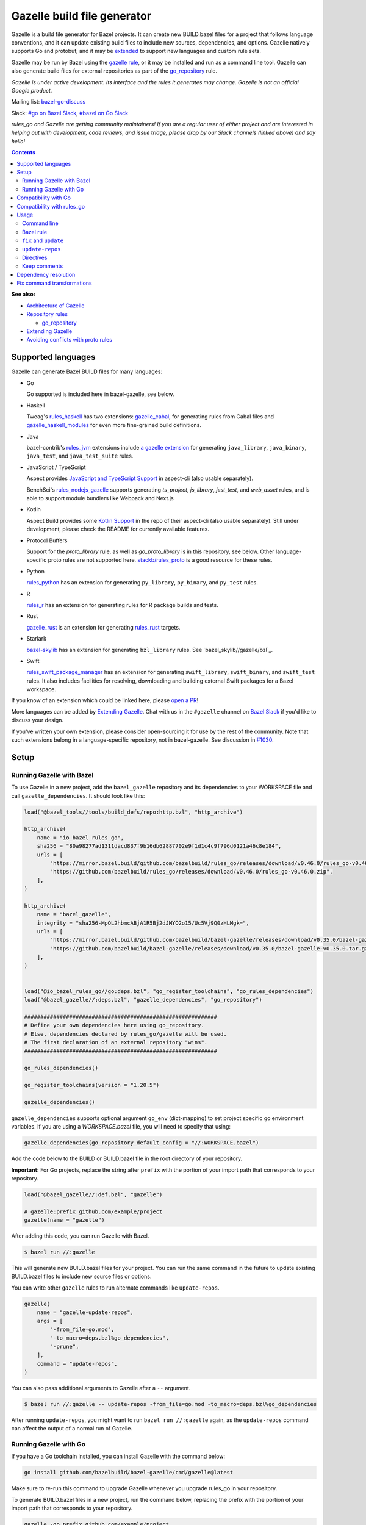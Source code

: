 Gazelle build file generator
============================

.. All external links are here
.. _a gazelle extension: https://github.com/bazel-contrib/rules_jvm/tree/main/java/gazelle
.. _Kotlin Support: https://github.com/aspect-build/aspect-cli/blob/main/gazelle/kotlin/
.. _JavaScript and TypeScript Support: https://github.com/aspect-build/aspect-cli/blob/main/gazelle/js/
.. _Architecture of Gazelle: Design.rst
.. _Repository rules: repository.md
.. _go_repository: repository.md#go_repository
.. _fix: #fix-and-update
.. _update: #fix-and-update
.. _Avoiding conflicts with proto rules: https://github.com/bazelbuild/rules_go/blob/master/proto/core.rst#avoiding-conflicts
.. _gazelle rule: #bazel-rule
.. _doublestar.Match: https://github.com/bmatcuk/doublestar#match
.. _Extending Gazelle: extend.md
.. _extended: `Extending Gazelle`_
.. _gazelle_binary: extend.md#gazelle_binary
.. _import_prefix: https://docs.bazel.build/versions/master/be/protocol-buffer.html#proto_library.import_prefix
.. _strip_import_prefix: https://docs.bazel.build/versions/master/be/protocol-buffer.html#proto_library.strip_import_prefix
.. _buildozer: https://github.com/bazelbuild/buildtools/tree/master/buildozer
.. _Go Release Policy: https://golang.org/doc/devel/release.html#policy
.. _bazel-go-discuss: https://groups.google.com/forum/#!forum/bazel-go-discuss
.. _#bazel on Go Slack: https://gophers.slack.com/archives/C1SCQE54N
.. _#go on Bazel Slack: https://bazelbuild.slack.com/archives/CDBP88Z0D
.. _#514: https://github.com/bazelbuild/rules_python/pull/514
.. _#1030: https://github.com/bazelbuild/bazel-gazelle/issues/1030
.. _rules_jvm: https://github.com/bazel-contrib/rules_jvm
.. _rules_python: https://github.com/bazelbuild/rules_python
.. _rules_r: https://github.com/grailbio/rules_r
.. _rules_haskell: https://github.com/tweag/rules_haskell
.. _rules_nodejs_gazelle: https://github.com/benchsci/rules_nodejs_gazelle
.. _bazel-skylib: https://github.com/bazelbuild/bazel-skylib
.. _bazel_skylib/gazelle/bzl: https://github.com/bazelbuild/bazel-skylib/tree/master/gazelle/bzl
.. _gazelle_cabal: https://github.com/tweag/gazelle_cabal
.. _gazelle_haskell_modules: https://github.com/tweag/gazelle_haskell_modules
.. _stackb/rules_proto: https://github.com/stackb/rules_proto
.. _Open a PR: https://github.com/bazelbuild/bazel-gazelle/edit/master/README.rst
.. _Bazel Slack: https://slack.bazel.build
.. _rules_swift_package_manager: https://github.com/cgrindel/rules_swift_package_manager
.. _gazelle_rust: https://github.com/Calsign/gazelle_rust
.. _rules_rust: https://github.com/bazelbuild/rules_rust

.. role:: cmd(code)
.. role:: flag(code)
.. role:: direc(code)
.. role:: param(kbd)
.. role:: type(emphasis)
.. role:: value(code)
.. |mandatory| replace:: **mandatory value**
.. End of directives

Gazelle is a build file generator for Bazel projects. It can create new
BUILD.bazel files for a project that follows language conventions, and it can
update existing build files to include new sources, dependencies, and
options. Gazelle natively supports Go and protobuf, and it may be extended_
to support new languages and custom rule sets.

Gazelle may be run by Bazel using the `gazelle rule`_, or it may be installed
and run as a command line tool. Gazelle can also generate build files for
external repositories as part of the `go_repository`_ rule.

*Gazelle is under active development. Its interface and the rules it generates
may change. Gazelle is not an official Google product.*

Mailing list: `bazel-go-discuss`_

Slack: `#go on Bazel Slack`_, `#bazel on Go Slack`_

*rules_go and Gazelle are getting community maintainers! If you are a regular
user of either project and are interested in helping out with development,
code reviews, and issue triage, please drop by our Slack channels (linked above)
and say hello!*

.. contents:: **Contents**
  :depth: 2

**See also:**

* `Architecture of Gazelle`_
* `Repository rules`_

  * `go_repository`_

* `Extending Gazelle`_
* `Avoiding conflicts with proto rules`_

Supported languages
-------------------

Gazelle can generate Bazel BUILD files for many languages:

* Go

  Go supported is included here in bazel-gazelle, see below.

* Haskell

  Tweag's `rules_haskell`_ has two extensions: `gazelle_cabal`_, for generating rules from Cabal files
  and `gazelle_haskell_modules`_ for even more fine-grained build definitions.

* Java

  bazel-contrib's `rules_jvm`_ extensions include `a gazelle extension`_ for
  generating ``java_library``, ``java_binary``, ``java_test``, and ``java_test_suite`` rules.

* JavaScript / TypeScript
  
  Aspect provides `JavaScript and TypeScript Support`_ in aspect-cli (also usable separately).

  BenchSci's `rules_nodejs_gazelle`_ supports generating `ts_project`, `js_library`, `jest_test`,
  and `web_asset` rules, and is able to support module bundlers like Webpack and Next.js


* Kotlin

  Aspect Build provides some `Kotlin Support`_ in the repo of their aspect-cli (also usable separately).
  Still under development, please check the README for currently available features.

* Protocol Buffers

  Support for the `proto_library` rule, as well as `go_proto_library` is in this repository, see below.
  Other language-specific proto rules are not supported here.
  `stackb/rules_proto`_ is a good resource for these rules.

* Python

  `rules_python`_ has an extension for generating ``py_library``, ``py_binary``, and ``py_test`` rules.

* R

  `rules_r`_ has an extension for generating rules for R package builds and tests.

* Rust

  `gazelle_rust`_ is an extension for generating `rules_rust`_ targets.

* Starlark

  `bazel-skylib`_ has an extension for generating ``bzl_library`` rules. See `bazel_skylib//gazelle/bzl`_.

* Swift

  `rules_swift_package_manager`_ has an extension for generating ``swift_library``, ``swift_binary``, and
  ``swift_test`` rules. It also includes facilities for resolving, downloading and building external Swift
  packages for a Bazel workspace.

If you know of an extension which could be linked here, please `open a PR`_!

More languages can be added by `Extending Gazelle`_.
Chat with us in the ``#gazelle`` channel on `Bazel Slack`_ if you'd like to discuss your design.

If you've written your own extension, please consider open-sourcing it for
use by the rest of the community.
Note that such extensions belong in a language-specific repository, not in bazel-gazelle.
See discussion in `#1030`_.

Setup
-----

Running Gazelle with Bazel
~~~~~~~~~~~~~~~~~~~~~~~~~~

To use Gazelle in a new project, add the ``bazel_gazelle`` repository and its
dependencies to your WORKSPACE file and call ``gazelle_dependencies``. It
should look like this:

.. code:: bzl

    load("@bazel_tools//tools/build_defs/repo:http.bzl", "http_archive")

    http_archive(
        name = "io_bazel_rules_go",
        sha256 = "80a98277ad1311dacd837f9b16db62887702e9f1d1c4c9f796d0121a46c8e184",
        urls = [
            "https://mirror.bazel.build/github.com/bazelbuild/rules_go/releases/download/v0.46.0/rules_go-v0.46.0.zip",
            "https://github.com/bazelbuild/rules_go/releases/download/v0.46.0/rules_go-v0.46.0.zip",
        ],
    )

    http_archive(
        name = "bazel_gazelle",
        integrity = "sha256-MpOL2hbmcABjA1R5Bj2dJMYO2o15/Uc5Vj9Q0zHLMgk=",
        urls = [
            "https://mirror.bazel.build/github.com/bazelbuild/bazel-gazelle/releases/download/v0.35.0/bazel-gazelle-v0.35.0.tar.gz",
            "https://github.com/bazelbuild/bazel-gazelle/releases/download/v0.35.0/bazel-gazelle-v0.35.0.tar.gz",
        ],
    )


    load("@io_bazel_rules_go//go:deps.bzl", "go_register_toolchains", "go_rules_dependencies")
    load("@bazel_gazelle//:deps.bzl", "gazelle_dependencies", "go_repository")

    ############################################################
    # Define your own dependencies here using go_repository.
    # Else, dependencies declared by rules_go/gazelle will be used.
    # The first declaration of an external repository "wins".
    ############################################################

    go_rules_dependencies()

    go_register_toolchains(version = "1.20.5")

    gazelle_dependencies()

``gazelle_dependencies`` supports optional argument ``go_env`` (dict-mapping)
to set project specific go environment variables. If you are using a
`WORKSPACE.bazel` file, you will need to specify that using:

.. code:: bzl

    gazelle_dependencies(go_repository_default_config = "//:WORKSPACE.bazel")

Add the code below to the BUILD or BUILD.bazel file in the root directory
of your repository.

**Important:** For Go projects, replace the string after ``prefix`` with
the portion of your import path that corresponds to your repository.

.. code:: bzl

  load("@bazel_gazelle//:def.bzl", "gazelle")

  # gazelle:prefix github.com/example/project
  gazelle(name = "gazelle")

After adding this code, you can run Gazelle with Bazel.

.. code::

  $ bazel run //:gazelle

This will generate new BUILD.bazel files for your project. You can run the same
command in the future to update existing BUILD.bazel files to include new source
files or options.

You can write other ``gazelle`` rules to run alternate commands like ``update-repos``.

.. code:: bzl

  gazelle(
      name = "gazelle-update-repos",
      args = [
          "-from_file=go.mod",
          "-to_macro=deps.bzl%go_dependencies",
          "-prune",
      ],
      command = "update-repos",
  )

You can also pass additional arguments to Gazelle after a ``--`` argument.

.. code::

  $ bazel run //:gazelle -- update-repos -from_file=go.mod -to_macro=deps.bzl%go_dependencies

After running ``update-repos``, you might want to run ``bazel run //:gazelle`` again, as the
``update-repos`` command can affect the output of a normal run of Gazelle.

Running Gazelle with Go
~~~~~~~~~~~~~~~~~~~~~~~

If you have a Go toolchain installed, you can install Gazelle with the
command below:

.. code::

  go install github.com/bazelbuild/bazel-gazelle/cmd/gazelle@latest

Make sure to re-run this command to upgrade Gazelle whenever you upgrade
rules_go in your repository.

To generate BUILD.bazel files in a new project, run the command below, replacing
the prefix with the portion of your import path that corresponds to your
repository.

.. code::

  gazelle -go_prefix github.com/example/project

Most of Gazelle's command-line arguments can be expressed as special comments
in build files. See Directives_ below. You may want to copy this line into
your root build files to avoid having to type ``-go_prefix`` every time.

.. code:: bzl

  # gazelle:prefix github.com/example/project

Compatibility with Go
---------------------

Gazelle is compatible with supported releases of Go, per the
`Go Release Policy`_. The Go Team officially supports the current and previous
minor releases. Older releases are not supported and don't receive bug fixes
or security updates.

Gazelle may use language and library features from the oldest supported release.

Compatibility with rules_go
---------------------------

Gazelle generates build files that use features in newer versions of
``rules_go``. Newer versions of Gazelle *may* generate build files that work
with older versions of ``rules_go``, but check the table below to ensure
you're using a compatible version.

+---------------------+------------------------------+------------------------------+
| **Gazelle version** | **Minimum rules_go version** | **Maximum rules_go version** |
+=====================+==============================+==============================+
| 0.8                 | 0.8                          | n/a                          |
+---------------------+------------------------------+------------------------------+
| 0.9                 | 0.9                          | n/a                          |
+---------------------+------------------------------+------------------------------+
| 0.10                | 0.9                          | 0.11                         |
+---------------------+------------------------------+------------------------------+
| 0.11                | 0.11                         | 0.24                         |
+---------------------+------------------------------+------------------------------+
| 0.12                | 0.11                         | 0.24                         |
+---------------------+------------------------------+------------------------------+
| 0.13                | 0.13                         | 0.24                         |
+---------------------+------------------------------+------------------------------+
| 0.14                | 0.13                         | 0.24                         |
+---------------------+------------------------------+------------------------------+
| 0.15                | 0.13                         | 0.24                         |
+---------------------+------------------------------+------------------------------+
| 0.16                | 0.13                         | 0.24                         |
+---------------------+------------------------------+------------------------------+
| 0.17                | 0.13                         | 0.24                         |
+---------------------+------------------------------+------------------------------+
| 0.18                | 0.19                         | 0.24                         |
+---------------------+------------------------------+------------------------------+
| 0.19                | 0.19                         | 0.24                         |
+---------------------+------------------------------+------------------------------+
| 0.20                | 0.20                         | 0.24                         |
+---------------------+------------------------------+------------------------------+
| 0.21                | 0.20                         | 0.24                         |
+---------------------+------------------------------+------------------------------+
| 0.22                | 0.20                         | 0.24                         |
+---------------------+------------------------------+------------------------------+
| 0.23                | 0.26                         | 0.28                         |
+---------------------+------------------------------+------------------------------+
| 0.24                | 0.29                         | 0.40                         |
+---------------------+------------------------------+------------------------------+
| 0.25                | 0.29                         | 0.40                         |
+---------------------+------------------------------+------------------------------+
| 0.26                | 0.29                         | 0.40                         |
+---------------------+------------------------------+------------------------------+
| 0.27                | 0.29                         | 0.40                         |
+---------------------+------------------------------+------------------------------+
| 0.28                | 0.35                         | 0.40                         |
+---------------------+------------------------------+------------------------------+
| 0.29                | 0.35                         | 0.40                         |
+---------------------+------------------------------+------------------------------+
| 0.30                | 0.35                         | 0.40                         |
+---------------------+------------------------------+------------------------------+
| 0.31                | 0.35                         | 0.40                         |
+---------------------+------------------------------+------------------------------+
| 0.32                | **0.41**                     | n/a                          |
+---------------------+------------------------------+------------------------------+
| 0.33                | 0.41                         | n/a                          |
+---------------------+------------------------------+------------------------------+
| 0.34                | 0.41                         | n/a                          |
+---------------------+------------------------------+------------------------------+
| 0.35                | 0.41                         | n/a                          |
+---------------------+------------------------------+------------------------------+

Usage
-----

Command line
~~~~~~~~~~~~

.. code::

  gazelle <command> [flags...] [package-dirs...]

The first argument to Gazelle may be one of the commands below. If no command
is specified, ``update`` is assumed. The remaining arguments are specific
to each command and are documented below.

update_
  Scans sources files, then generates and updates build files.

fix_
  Same as the ``update`` command, but it also fixes deprecated usage of rules.

update-repos_
  Adds and updates repository rules in the WORKSPACE file.

Bazel rule
~~~~~~~~~~

Gazelle may be run via a rule. See `Running Gazelle with Bazel`_ for setup
instructions. This rule builds Gazelle and generates a wrapper script that
executes Gazelle with baked-in set of arguments. You can run this script
with ``bazel run``, or you can copy it into your workspace and run it directly.

The following attributes are available on the ``gazelle`` rule.

+----------------------+---------------------+--------------------------------------+
| **Name**             | **Type**            | **Default value**                    |
+======================+=====================+======================================+
| :param:`gazelle`     | :type:`label`       | :value:`@bazel_gazelle//cmd/gazelle` |
+----------------------+---------------------+--------------------------------------+
| The `gazelle_binary`_ rule that builds Gazelle. You can substitute a modified     |
| version of Gazelle with this. See `Extending Gazelle`_.                           |
+----------------------+---------------------+--------------------------------------+
| :param:`external`    | :type:`string`      | :value:`external`                    |
+----------------------+---------------------+--------------------------------------+
| The method for resolving unknown imports to Bazel dependencies. May be            |
| :value:`external`, :value:`static` or :value:`vendored`.                          |
| See `Dependency resolution`_.                                                     |
+----------------------+---------------------+--------------------------------------+
| :param:`build_tags`  | :type:`string_list` | :value:`[]`                          |
+----------------------+---------------------+--------------------------------------+
| The list of Go build tags that Gazelle should consider to always be true.         |
+----------------------+---------------------+--------------------------------------+
| :param:`prefix`      | :type:`string`      | :value:`""`                          |
+----------------------+---------------------+--------------------------------------+
| The import path that corresponds to the repository root directory.                |
|                                                                                   |
| Note: It's usually better to write a directive like                               |
| ``# gazelle:prefix example.com/repo`` in your build file instead of setting       |
| this attribute.                                                                   |
+----------------------+---------------------+--------------------------------------+
| :param:`extra_args`  | :type:`string_list` | :value:`[]`                          |
+----------------------+---------------------+--------------------------------------+
| A list of extra command line arguments passed to Gazelle.  Note that              |
| ``extra_args`` are suppressed by extra command line args (e.g.                    |
| ``bazel run //:gazelle -- subdir``).                                              |
| See https://github.com/bazelbuild/bazel-gazelle/issues/536 for explanation.       |
+----------------------+---------------------+--------------------------------------+
| :param:`command`     | :type:`string`      | :value:`update`                      |
+----------------------+---------------------+--------------------------------------+
| The Gazelle command to use. May be :value:`fix`, :value:`update` or               |
| :value:`update-repos`.                                                            |
+----------------------+---------------------+--------------------------------------+

``fix`` and ``update``
~~~~~~~~~~~~~~~~~~~~~~

The ``update`` command is the most common way of running Gazelle. Gazelle
scans sources in directories throughout the repository, then creates and updates
build files.

The ``fix`` command does everything ``update`` does, but it also fixes
deprecated usage of rules, analogous to ``go fix``. For example, ``cgo_library``
will be consolidated with ``go_library``. This command may delete or rename
rules, so it's not on by default. See `Fix command transformations`_
for details.

Both commands accept a list of directories to process as positional arguments.
If no directories are specified, Gazelle will process the current directory.
Subdirectories will be processed recursively.

The following flags are accepted:

+-------------------------------------------------------------------+----------------------------------------+
| **Name**                                                          | **Default value**                      |
+===================================================================+========================================+
| :flag:`-build_file_name file1,file2,...`                          | :value:`BUILD.bazel,BUILD`             |
+-------------------------------------------------------------------+----------------------------------------+
| Comma-separated list of file names. Gazelle recognizes these files as Bazel                                |
| build files. New files will use the first name in this list. Use this if                                   |
| your project contains non-Bazel files named ``BUILD`` (or ``build`` on                                     |
| case-insensitive file systems).                                                                            |
+-------------------------------------------------------------------+----------------------------------------+
| :flag:`-build_tags tag1,tag2`                                     |                                        |
+-------------------------------------------------------------------+----------------------------------------+
| List of Go build tags Gazelle will consider to be true. Gazelle applies                                    |
| constraints when generating Go rules. It assumes certain tags are true on                                  |
| certain platforms (for example, ``amd64,linux``). It assumes all Go release                                |
| tags are true (for example, ``go1.8``). It considers other tags to be false                                |
| (for example, ``ignore``). This flag overrides that behavior.                                              |
|                                                                                                            |
| Bazel may still filter sources with these tags. Use                                                        |
| ``bazel build --define gotags=foo,bar`` to set tags at build time.                                         |
+-------------------------------------------------------------------+----------------------------------------+
| :flag:`-exclude pattern`                                          |                                        |
+-------------------------------------------------------------------+----------------------------------------+
| Prevents Gazelle from processing a file or directory if the given                                          |
| `doublestar.Match`_ pattern matches. If the pattern refers to a source file,                               |
| Gazelle won't include it in any rules. If the pattern refers to a directory,                               |
| Gazelle won't recurse into it.                                                                             |
|                                                                                                            |
| This option may be repeated. Patterns must be slash-separated, relative to the                             |
| repository root. This is equivalent to the ``# gazelle:exclude pattern``                                   |
| directive.                                                                                                 |
+-------------------------------------------------------------------+----------------------------------------+
| :flag:`-external external|static|vendored`                        | :value:`external`                      |
+-------------------------------------------------------------------+----------------------------------------+
| Determines how Gazelle resolves import paths that cannot be resolve in the                                 |
| current repository. May be :value:`external`, :value:`static` or :value:`vendored`. See                    |
| `Dependency resolution`_.                                                                                  |
+-------------------------------------------------------------------+----------------------------------------+
| :flag:`-index true|false`                                         | :value:`true`                          |
+-------------------------------------------------------------------+----------------------------------------+
| Determines whether Gazelle should index the libraries in the current repository and whether it             |
| should use the index to resolve dependencies. If this is switched off, Gazelle would rely on               |
| ``# gazelle:prefix`` directive or ``-go_prefix`` flag to resolve dependencies.                             |
+-------------------------------------------------------------------+----------------------------------------+
| :flag:`-go_grpc_compiler`                                         | ``@io_bazel_rules_go//proto:go_grpc``  |
+-------------------------------------------------------------------+----------------------------------------+
| The protocol buffers compiler to use for building go bindings for gRPC. May be repeated.                   |
|                                                                                                            |
| See `Predefined plugins`_ for available options; commonly used options include                             |
| ``@io_bazel_rules_go//proto:gofast_grpc`` and ``@io_bazel_rules_go//proto:gogofaster_grpc``.               |
+-------------------------------------------------------------------+----------------------------------------+
| :flag:`-go_naming_convention`                                     |                                        |
+-------------------------------------------------------------------+----------------------------------------+
| Controls the names of generated Go targets. Equivalent to the                                              |
| ``# gazelle:go_naming_convention`` directive. See details in                                               |
| `Directives`_ below.                                                                                       |
+-------------------------------------------------------------------+----------------------------------------+
| :flag:`-go_naming_convention_external`                            |                                        |
+-------------------------------------------------------------------+----------------------------------------+
| Controls the default naming convention used when resolving libraries in                                    |
| external repositories with unknown naming conventions. Equivalent to the                                   |
| ``# gazelle:go_naming_convention_external`` directive.                                                     |
+-------------------------------------------------------------------+----------------------------------------+
| :flag:`-go_prefix example.com/repo`                               |                                        |
+-------------------------------------------------------------------+----------------------------------------+
| A prefix of import paths for libraries in the repository that corresponds to                               |
| the repository root. Equivalent to setting the ``# gazelle:prefix`` directive                              |
| in the root BUILD.bazel file or the ``prefix`` attribute of the ``gazelle`` rule. If                       |
| neither of those are set, this option is mandatory.                                                        |
|                                                                                                            |
| This prefix is used to determine whether an import path refers to a library                                |
| in the current repository or an external dependency.                                                       |
+-------------------------------------------------------------------+----------------------------------------+
| :flag:`-go_proto_compiler`                                        | ``@io_bazel_rules_go//proto:go_proto`` |
+-------------------------------------------------------------------+----------------------------------------+
| The protocol buffers compiler to use for building go bindings. May be repeated.                            |
|                                                                                                            |
| See `Predefined plugins`_ for available options; commonly used options include                             |
| ``@io_bazel_rules_go//proto:gofast_proto`` and ``@io_bazel_rules_go//proto:gogofaster_proto``.             |
+-------------------------------------------------------------------+----------------------------------------+
| :flag:`-known_import example.com`                                 |                                        |
+-------------------------------------------------------------------+----------------------------------------+
| Skips import path resolution for a known domain. May be repeated.                                          |
|                                                                                                            |
| When Gazelle resolves an import path to an external dependency, it attempts                                |
| to discover the remote repository root over HTTP. Gazelle skips this                                       |
| discovery step for a few well-known domains with predictable structure, like                               |
| golang.org and github.com. This flag specifies additional domains to skip,                                 |
| which is useful in situations where the lookup would fail for some reason.                                 |
+-------------------------------------------------------------------+----------------------------------------+
| :flag:`-mode fix|print|diff`                                      | :value:`fix`                           |
+-------------------------------------------------------------------+----------------------------------------+
| Method for emitting merged build files.                                                                    |
|                                                                                                            |
| In ``fix`` mode, Gazelle writes generated and merged files to disk. In                                     |
| ``print`` mode, it prints them to stdout. In ``diff`` mode, it prints a                                    |
| unified diff.                                                                                              |
+-------------------------------------------------------------------+----------------------------------------+
| :flag:`-proto default|file|package|legacy|disable|disable_global` | :value:`default`                       |
+-------------------------------------------------------------------+----------------------------------------+
| Determines how Gazelle should generate rules for .proto files. See details                                 |
| in `Directives`_ below.                                                                                    |
+-------------------------------------------------------------------+----------------------------------------+
| :flag:`-proto_group group`                                        | :value:`""`                            |
+-------------------------------------------------------------------+----------------------------------------+
| Determines the proto option Gazelle uses to group .proto files into rules                                  |
| when in ``package`` mode. See details in `Directives`_ below.                                              |
+-------------------------------------------------------------------+----------------------------------------+
| :flag:`-proto_import_prefix path`                                 |                                        |
+-------------------------------------------------------------------+----------------------------------------+
| Sets the `import_prefix`_ attribute of generated ``proto_library`` rules.                                  |
| This adds a prefix to the string used to import ``.proto`` files listed in                                 |
| the ``srcs`` attribute of generated rules. Equivalent to the                                               |
| ``# gazelle:proto_import_prefix`` directive. See details in `Directives`_ below.                           |
+-------------------------------------------------------------------+----------------------------------------+
| :flag:`-repo_root dir`                                            |                                        |
+-------------------------------------------------------------------+----------------------------------------+
| The root directory of the repository. Gazelle normally infers this to be the                               |
| directory containing the WORKSPACE file.                                                                   |
|                                                                                                            |
| Gazelle will not process packages outside this directory.                                                  |
+-------------------------------------------------------------------+----------------------------------------+
| :flag:`-lang lang1,lang2,...`                                     | :value:`""`                            |
+-------------------------------------------------------------------+----------------------------------------+
| Selects languages for which to compose and index rules.                                                    |
|                                                                                                            |
| By default, all languages that this Gazelle was built with are processed.                                  |
+-------------------------------------------------------------------+----------------------------------------+
| :flag:`-cpuprofile filename`                                      | :value:`""`                            |
+-------------------------------------------------------------------+----------------------------------------+
| If specified, gazelle uses [runtime/pprof](https://pkg.go.dev/runtime/pprof#StartCPUProfile) to collect    |
| CPU profiling information from the command and save it to the given file.                                  |
|                                                                                                            |
| By default, this is disabled                                                                               |
+-------------------------------------------------------------------+----------------------------------------+
| :flag:`-memprofile filename`                                      | :value:`""`                            |
+-------------------------------------------------------------------+----------------------------------------+
| If specified, gazelle uses [runtime/pprof](https://pkg.go.dev/runtime/pprof#WriteHeapProfile) to collect   |
| memory a profile information from the command and save it to a file.                                       |
|                                                                                                            |
| By default, this is disabled                                                                               |
+-------------------------------------------------------------------+----------------------------------------+

.. _Predefined plugins: https://github.com/bazelbuild/rules_go/blob/master/proto/core.rst#predefined-plugins

``update-repos``
~~~~~~~~~~~~~~~~

The ``update-repos`` command updates repository rules.  It can write the rules
to either the WORKSPACE (by default) or a .bzl file macro function.  It can be
used to add new repository rules or update existing rules to the specified
version. It can also import repository rules from a ``go.mod`` or a ``go.work``
file.

WARNING: This command is mainly used for managing external Go dependencies in Bazel's WORKSPACE mode.
For managing external Go dependencies in Bazel's BzlMod mode, please check: https://github.com/bazelbuild/rules_go/blob/master/docs/go/core/bzlmod.md#external-dependencies

.. code:: bash

  # Add or update a repository to latest version by import path
  $ gazelle update-repos example.com/new/repo

  # Add or update a repository to specified version/commit by import path
  $ gazelle update-repos example.com/new/repo@v1.3.1

  # Import repositories from go.mod
  $ gazelle update-repos -from_file=go.mod

  # Import repositories from go.work
  $ gazelle update-repos -from_file=go.work

  # Import repositories from go.mod and update macro
  $ gazelle update-repos -from_file=go.mod -to_macro=repositories.bzl%go_repositories

  # Import repositories from go.work and update macro
  $ gazelle update-repos -from_file=go.work -to_macro=repositories.bzl%go_repositories

The following flags are accepted:

+----------------------------------------------------------------------------------------------------------+----------------------------------------------+
| **Name**                                                                                                 | **Default value**                            |
+==========================================================================================================+==============================================+
| :flag:`-from_file lock-file`                                                                             |                                              |
+----------------------------------------------------------------------------------------------------------+----------------------------------------------+
| Import repositories from a file as `go_repository`_ rules. These rules will be added to the bottom of the WORKSPACE file or merged with existing rules. |
|                                                                                                                                                         |
| The lock file format is inferred from the file name. ``go.mod`` and ``go.work` are all supported.                                                       |
+----------------------------------------------------------------------------------------------------------+----------------------------------------------+
| :flag:`-repo_root dir`                                                                                   |                                              |
+----------------------------------------------------------------------------------------------------------+----------------------------------------------+
| The root directory of the repository. Gazelle normally infers this to be the directory containing the WORKSPACE file.                                   |
|                                                                                                                                                         |
| Gazelle will not process packages outside this directory.                                                                                               |
+----------------------------------------------------------------------------------------------------------+----------------------------------------------+
| :flag:`-to_macro macroFile%defName`                                                                      |                                              |
+----------------------------------------------------------------------------------------------------------+----------------------------------------------+
| Tells Gazelle to write new repository rules into a .bzl macro function rather than the WORKSPACE file.                                                  |
|                                                                                                                                                         |
| The ``repository_macro`` directive should be added to the WORKSPACE in order for future Gazelle calls to recognize the repos defined in the macro file. |
+----------------------------------------------------------------------------------------------------------+----------------------------------------------+
| :flag:`-prune true|false`                                                                                | :value:`false`                               |
+----------------------------------------------------------------------------------------------------------+----------------------------------------------+
| When true, Gazelle will remove `go_repository`_ rules that no longer have equivalent repos in the ``go.mod`` file.                                      |
|                                                                                                                                                         |
| This flag can only be used with ``-from_file``.                                                                                                         |
+----------------------------------------------------------------------------------------------------------+----------------------------------------------+
| :flag:`-build_directives arg1,arg2,...`                                                                  |                                              |
+----------------------------------------------------------------------------------------------------------+----------------------------------------------+
| Sets the ``build_directives attribute`` for the generated `go_repository`_ rule(s).                                                                     |
+----------------------------------------------------------------------------------------------------------+----------------------------------------------+
| :flag:`-build_external external|vendored`                                                                |                                              |
+----------------------------------------------------------------------------------------------------------+----------------------------------------------+
| Sets the ``build_external`` attribute for the generated `go_repository`_ rule(s).                                                                       |
+----------------------------------------------------------------------------------------------------------+----------------------------------------------+
| :flag:`-build_extra_args arg1,arg2,...`                                                                  |                                              |
+----------------------------------------------------------------------------------------------------------+----------------------------------------------+
| Sets the ``build_extra_args attribute`` for the generated `go_repository`_ rule(s).                                                                     |
+----------------------------------------------------------------------------------------------------------+----------------------------------------------+
| :flag:`-build_file_generation auto|on|off`                                                               |                                              |
+----------------------------------------------------------------------------------------------------------+----------------------------------------------+
| Sets the ``build_file_generation`` attribute for the generated `go_repository`_ rule(s).                                                                |
+----------------------------------------------------------------------------------------------------------+----------------------------------------------+
| :flag:`-build_file_names file1,file2,...`                                                                |                                              |
+----------------------------------------------------------------------------------------------------------+----------------------------------------------+
| Sets the ``build_file_name`` attribute for the generated `go_repository`_ rule(s).                                                                      |
+----------------------------------------------------------------------------------------------------------+----------------------------------------------+
| :flag:`-build_file_proto_mode default|package|legacy|disable|disable_global`                             |                                              |
+----------------------------------------------------------------------------------------------------------+----------------------------------------------+
| Sets the ``build_file_proto_mode`` attribute for the generated `go_repository`_ rule(s).                                                                |
+----------------------------------------------------------------------------------------------------------+----------------------------------------------+
| :flag:`-build_tags tag1,tag2,...`                                                                        |                                              |
+----------------------------------------------------------------------------------------------------------+----------------------------------------------+
| Sets the ``build_tags`` attribute for the generated `go_repository`_ rule(s).                                                                           |
+----------------------------------------------------------------------------------------------------------+----------------------------------------------+

Directives
~~~~~~~~~~

Gazelle can be configured with *directives*, which are written as top-level
comments in build files. Most options that can be set on the command line
can also be set using directives. Some options can only be set with
directives.

Directive comments have the form ``# gazelle:key value``. For example:

.. code:: bzl

  load("@io_bazel_rules_go//go:def.bzl", "go_library")

  # gazelle:prefix github.com/example/project
  # gazelle:build_file_name BUILD,BUILD.bazel

  go_library(
      name = "go_default_library",
      srcs = ["example.go"],
      importpath = "github.com/example/project",
      visibility = ["//visibility:public"],
  )

Directives apply in the directory where they are set *and* in subdirectories.
This means, for example, if you set ``# gazelle:prefix`` in the build file
in your project's root directory, it affects your whole project. If you
set it in a subdirectory, it only affects rules in that subtree.

The following directives are recognized:

+---------------------------------------------------+----------------------------------------+
| **Directive**                                     | **Default value**                      |
+===================================================+========================================+
| :direc:`# gazelle:build_file_name names`          | :value:`BUILD.bazel,BUILD`             |
+---------------------------------------------------+----------------------------------------+
| Comma-separated list of file names. Gazelle recognizes these files as Bazel                |
| build files. New files will use the first name in this list. Use this if                   |
| your project contains non-Bazel files named ``BUILD`` (or ``build`` on                     |
| case-insensitive file systems).                                                            |
+---------------------------------------------------+----------------------------------------+
| :direc:`# gazelle:build_tags foo,bar`             | none                                   |
+---------------------------------------------------+----------------------------------------+
| List of Go build tags Gazelle will consider to be true. Gazelle applies                    |
| constraints when generating Go rules. It assumes certain tags are true on                  |
| certain platforms (for example, ``amd64,linux``). It assumes all Go release                |
| tags are true (for example, ``go1.8``). It considers other tags to be false                |
| (for example, ``ignore``). This flag overrides that behavior.                              |
|                                                                                            |
| Bazel may still filter sources with these tags. Use                                        |
| ``bazel build --define gotags=foo,bar`` to set tags at build time.                         |
+---------------------------------------------------+----------------------------------------+
| :direc:`# gazelle:exclude pattern`                | n/a                                    |
+---------------------------------------------------+----------------------------------------+
| Prevents Gazelle from processing a file or directory if the given                          |
| `doublestar.Match`_ pattern matches. If the pattern refers to a source file,               |
| Gazelle won't include it in any rules. If the pattern refers to a directory,               |
| Gazelle won't recurse into it. This directive may be repeated to exclude                   |
| multiple patterns, one per line.                                                           |
+---------------------------------------------------+----------------------------------------+
| :direc:`# gazelle:follow pattern`                 | n/a                                    |
+---------------------------------------------------+----------------------------------------+
| Instructs Gazelle to follow a symbolic link to a directory within the repository if the    |
| given `doublestar.Match`_ pattern matches. Normally, Gazelle does not follow symbolic      |
| links unless they point outside of the repository root.                                    |
|                                                                                            |
| Care must be taken to avoid visiting a directory more than once.                           |
| The ``# gazelle:exclude`` directive may be used to prevent Gazelle from                    |
| recursing into a directory.                                                                |
+---------------------------------------------------+----------------------------------------+
| :direc:`# gazelle:go_generate_proto`              | ``true``                               |
+---------------------------------------------------+----------------------------------------+
| Instructs Gazelle's Go extension whether to generate ``go_proto_library`` rules for        |
| ``proto_library`` rules generated by the Proto extension. When this directive is ``true``  |
| Gazelle will generate ``go_proto_library`` and ``go_library`` according to                 |
| ``# gazelle:proto``. When this directive is ``false``, the Go extension will ignore any    |
| ``proto_library`` rules. If there are any pre-generated Go files, they will be treated as  |
| regular Go files.                                                                          |
+---------------------------------------------------+----------------------------------------+
| :direc:`# gazelle:go_test mode`                   | ``default``                            |
+---------------------------------------------------+----------------------------------------+
| Tells Gazelle how to generate rules for _test.go files. Valid values are:                  |
|                                                                                            |
| * ``default``: One ``go_test`` rule will be generated whose ``srcs`` includes              |
|   all ``_test.go`` files in the directory.                                                 |
| * ``file``: A distinct ``go_test`` rule will be generated for each ``_test.go`` file in the|
|   package directory.                                                                       |
+---------------------------------------------------+----------------------------------------+
| :direc:`# gazelle:go_grpc_compilers`              | ``@io_bazel_rules_go//proto:go_grpc``  |
+---------------------------------------------------+----------------------------------------+
| The protocol buffers compiler(s) to use for building go bindings for gRPC.                 |
| Multiple compilers, separated by commas, may be specified.                                 |
| Omit the directive value to reset ``go_grpc_compilers`` back to the default.               |
|                                                                                            |
| See `Predefined plugins`_ for available options; commonly used options include             |
| ``@io_bazel_rules_go//proto:gofast_grpc`` and                                              |
| ``@io_bazel_rules_go//proto:gogofaster_grpc``.                                             |
+---------------------------------------------------+----------------------------------------+
| :direc:`# gazelle:go_naming_convention`           | inferred automatically                 |
+---------------------------------------------------+----------------------------------------+
| Controls the names of generated Go targets.                                                |
|                                                                                            |
| Valid values are:                                                                          |
|                                                                                            |
| * ``go_default_library``: Library targets are named ``go_default_library``, test targets   |
|   are named ``go_default_test``.                                                           |
| * ``import``: Library and test targets are named after the last segment of their import    |
|   path.                                                                                    |
|   For example, ``example.repo/foo`` is named ``foo``, and the test target is ``foo_test``. |
|   Major version suffixes like ``/v2`` are dropped.                                         |
|   For a main package with a binary ``foobin``, the names are instead ``foobin_lib`` and    |
|   ``foobin_test``.                                                                         |
| * ``import_alias``: Same as ``import``, but an ``alias`` target is generated named         |
|   ``go_default_library`` to ensure backwards compatibility.                                |
|                                                                                            |
| If no naming convention is set, Gazelle attempts to infer the convention in                |
| use by reading the root build file and build files in immediate                            |
| subdirectories. If no Go targets are found, Gazelle defaults to ``import``.                |
+---------------------------------------------------+----------------------------------------+
| :direc:`# gazelle:go_naming_convention_external`  | n/a                                    |
+---------------------------------------------------+----------------------------------------+
| Controls the default naming convention used when resolving libraries in                    |
| external repositories with unknown naming conventions. Accepts the same values             |
| as ``go_naming_convention``.                                                               |
+---------------------------------------------------+----------------------------------------+
| :direc:`# gazelle:go_proto_compilers`             | ``@io_bazel_rules_go//proto:go_proto`` |
+---------------------------------------------------+----------------------------------------+
| The protocol buffers compiler(s) to use for building go bindings.                          |
| Multiple compilers, separated by commas, may be specified.                                 |
| Omit the directive value to reset ``go_proto_compilers`` back to the default.              |
|                                                                                            |
| See `Predefined plugins`_ for available options; commonly used options include             |
| ``@io_bazel_rules_go//proto:gofast_proto`` and                                             |
| ``@io_bazel_rules_go//proto:gogofaster_proto``.                                            |
+---------------------------------------------------+----------------------------------------+
| :direc:`# gazelle:ignore`                         | n/a                                    |
+---------------------------------------------------+----------------------------------------+
| Prevents Gazelle from modifying the build file. Gazelle will still read                    |
| rules in the build file and may modify build files in subdirectories.                      |
+---------------------------------------------------+----------------------------------------+
| :direc:`# gazelle:importmap_prefix path`          | See below                              |
+---------------------------------------------------+----------------------------------------+
| A prefix for ``importmap`` attributes in library rules. Gazelle will set                   |
| an ``importmap`` on a ``go_library`` or ``go_proto_library`` by                            |
| concatenating this with the relative path from the directory where the                     |
| prefix is set to the library. For example, if ``importmap_prefix`` is set                  |
| to ``"x/example.com/repo"`` in the build file ``//foo/bar:BUILD.bazel``,                   |
| then a library in ``foo/bar/baz`` will have the ``importmap`` of                           |
| ``"x/example.com/repo/baz"``.                                                              |
|                                                                                            |
| ``importmap`` is not set when it matches ``importpath``.                                   |
|                                                                                            |
| As a special case, when Gazelle enters a directory named ``vendor``, it                    |
| sets ``importmap_prefix`` to a string based on the repository name and the                 |
| location of the vendor directory. If you wish to override this, you'll need                |
| to set ``importmap_prefix`` explicitly in the vendor directory.                            |
+------------------------------------------------------------+-------------------------------+
| :direc:`# gazelle:map_kind from_kind to_kind to_kind_load` | n/a                           |
+------------------------------------------------------------+-------------------------------+
| Customizes the kind of rules generated by Gazelle.                                         |
|                                                                                            |
| As a separate step after generating rules, any new rules of kind ``from_kind`` have their  |
| kind replaced with ``to_kind``. This means that ``to_kind`` must accept the same           |
| parameters and behave similarly.                                                           |
|                                                                                            |
| Most commonly, this would be used to replace the rules provided by ``rules_go`` with       |
| custom macros. For example,                                                                |
| ``gazelle:map_kind go_binary go_deployable //tools/go:def.bzl`` would configure Gazelle to |
| produce rules of kind ``go_deployable`` as loaded from ``//tools/go:def.bzl`` instead of   |
| ``go_binary``, for this directory or within.                                               |
|                                                                                            |
| Existing rules of the old kind will be ignored. To switch your codebase from a builtin     |
| kind to a mapped kind, use `buildozer`_.                                                   |
+---------------------------------------------------+----------------------------------------+
| :direc:`# gazelle:prefix path`                    | n/a                                    |
+---------------------------------------------------+----------------------------------------+
| A prefix for ``importpath`` attributes on library rules. Gazelle will set                  |
| an ``importpath`` on a ``go_library`` or ``go_proto_library`` by                           |
| concatenating this with the relative path from the directory where the                     |
| prefix is set to the library. Most commonly, ``prefix`` is set to the                      |
| name of a repository in the root directory of a repository. For example,                   |
| in this repository, ``prefix`` is set in ``//:BUILD.bazel`` to                             |
| ``github.com/bazelbuild/bazel-gazelle``. The ``go_library`` in                             |
| ``//cmd/gazelle`` is assigned the ``importpath``                                           |
| ``"github.com/bazelbuild/bazel-gazelle/cmd/gazelle"``.                                     |
|                                                                                            |
| As a special case, when Gazelle enters a directory named ``vendor``, it sets               |
| ``prefix`` to the empty string. This automatically gives vendored libraries                |
| an intuitive ``importpath``.                                                               |
+---------------------------------------------------+----------------------------------------+
| :direc:`# gazelle:proto mode`                     | :value:`default`                       |
+---------------------------------------------------+----------------------------------------+
| Tells Gazelle how to generate rules for .proto files. Valid values are:                    |
|                                                                                            |
| * ``default``: ``proto_library``, ``go_proto_library``, and ``go_library``                 |
|   rules are generated using ``@io_bazel_rules_go//proto:def.bzl``. Only one                |
|   of each rule may be generated per directory. This is the default mode.                   |
| * ``file``: a ``proto_library`` rule is generated for every .proto file.                   |
| * ``package``: multiple ``proto_library`` and ``go_proto_library`` rules                   |
|   may be generated in the same directory. .proto files are grouped into                    |
|   rules based on their package name or another option (see ``proto_group``).               |
| * ``legacy``: ``filegroup`` rules are generated for use by                                 |
|   ``@io_bazel_rules_go//proto:go_proto_library.bzl``. ``go_proto_library``                 |
|   rules must be written by hand. Gazelle will run in this mode automatically               |
|   if ``go_proto_library.bzl`` is loaded to avoid disrupting existing                       |
|   projects, but this can be overridden with a directive.                                   |
| * ``disable``: .proto files are ignored. Gazelle will run in this mode                     |
|   automatically if ``go_proto_library`` is loaded from any other source,                   |
|   but this can be overridden with a directive.                                             |
| * ``disable_global``: like ``disable`` mode, but also prevents Gazelle from                |
|   using any special cases in dependency resolution for Well Known Types and                |
|   Google APIs. Useful for avoiding build-time dependencies on protoc.                      |
|                                                                                            |
| This directive applies to the current directory and subdirectories. As a                   |
| special case, when Gazelle enters a directory named ``vendor``, if the proto               |
| mode isn't set explicitly in a parent directory or on the command line,                    |
| Gazelle will run in ``disable`` mode. Additionally, if the file                            |
| ``@io_bazel_rules_go//proto:go_proto_library.bzl`` is loaded, Gazelle                      |
| will run in ``legacy`` mode.                                                               |
+---------------------------------------------------+----------------------------------------+
| :direc:`# gazelle:proto_group option`             | :value:`""`                            |
+---------------------------------------------------+----------------------------------------+
| *This directive is only effective in* ``package`` *mode (see above).*                      |
|                                                                                            |
| Specifies an option that Gazelle can use to group .proto files into rules.                 |
| For example, when set to ``go_package``, .proto files with the same                        |
| ``option go_package`` will be grouped together.                                            |
|                                                                                            |
| When this directive is set to the empty string, Gazelle will group packages                |
| by their proto package statement.                                                          |
|                                                                                            |
| Rule names are generated based on the last run of identifier characters                    |
| in the package name. For example, if the package is ``"foo/bar/baz"``, the                 |
| ``proto_library`` rule will be named ``baz_proto``.                                        |
+---------------------------------------------------+----------------------------------------+
| :direc:`# gazelle:proto_import_prefix path`       | n/a                                    |
+---------------------------------------------------+----------------------------------------+
| Sets the `import_prefix`_ attribute of generated ``proto_library`` rules.                  |
| This adds a prefix to the string used to import ``.proto`` files listed in                 |
| the ``srcs`` attribute of generated rules.                                                 |
|                                                                                            |
| For example, if the target ``//a:b_proto`` has ``srcs = ["b.proto"]`` and                  |
| ``import_prefix = "github.com/x/y"``, then ``b.proto`` should be imported                  |
| with the string ``"github.com/x/y/a/b.proto"``.                                            |
+---------------------------------------------------+----------------------------------------+
| :direc:`# gazelle:proto_strip_import_prefix path` | n/a                                    |
+---------------------------------------------------+----------------------------------------+
| Sets the `strip_import_prefix`_ attribute of generated ``proto_library`` rules.            |
| This is a prefix to strip from the strings used to import ``.proto`` files.                |
|                                                                                            |
| If the prefix starts with a slash, it's intepreted relative to the repository              |
| root. Otherwise, it's relative to the directory containing the build file.                 |
| The package-relative form is only useful when a single build file covers                   |
| ``.proto`` files in subdirectories. Gazelle doesn't generate build files like              |
| this, so only paths with a leading slash should be used. Gazelle will print                |
| a warning when the package-relative form is used.                                          |
|                                                                                            |
| For example, if the target ``//proto/a:b_proto`` has ``srcs = ["b.proto"]``                |
| and ``strip_import_prefix = "/proto"``, then ``b.proto`` should be imported                |
| with the string ``"a/b.proto"``.                                                           |
+---------------------------------------------------+----------------------------------------+
| :direc:`# gazelle:resolve ...`                    | n/a                                    |
+---------------------------------------------------+----------------------------------------+
| Specifies an explicit mapping from an import string to a label for                         |
| `Dependency resolution`_. The format for a resolve directive is:                           |
|                                                                                            |
| ``# gazelle:resolve source-lang import-lang import-string label``                          |
|                                                                                            |
| * ``source-lang`` is the language of the source code being imported.                       |
| * ``import-lang`` is the language importing the library. This is usually                   |
|   the same as ``source-lang`` but may differ with generated code. For                      |
|   example, when resolving dependencies for a ``go_proto_library``,                         |
|   ``source-lang`` would be ``"proto"`` and ``import-lang`` would be ``"go"``.              |
|   ``import-lang`` may be omitted if it is the same as ``source-lang``.                     |
| * ``import-string`` is the string used in source code to import a library.                 |
| * ``label`` is the Bazel label that Gazelle should write in ``deps``.                      |
|                                                                                            |
| For example:                                                                               |
|                                                                                            |
| .. code:: bzl                                                                              |
|                                                                                            |
|   # gazelle:resolve go example.com/foo //foo:go_default_library                            |
|   # gazelle:resolve proto go foo/foo.proto //foo:foo_go_proto                              |
|                                                                                            |
+---------------------------------------------------+----------------------------------------+
| :direc:`# gazelle:resolve_regexp ...`             | n/a                                    |
+---------------------------------------------------+----------------------------------------+
| Specifies an explicit mapping from an import regex to a label for                          |
| `Dependency resolution`_. The format for a resolve directive is:                           |
|                                                                                            |
| ``# gazelle:resolve_regexp source-lang import-lang import-string-regex label``             |
|                                                                                            |
| * ``source-lang`` is the language of the source code being imported.                       |
| * ``import-lang`` is the language importing the library. This is usually                   |
|   the same as ``source-lang`` but may differ with generated code. For                      |
|   example, when resolving dependencies for a ``go_proto_library``,                         |
|   ``source-lang`` would be ``"proto"`` and ``import-lang`` would be ``"go"``.              |
|   ``import-lang`` may be omitted if it is the same as ``source-lang``.                     |
| * ``import-string-regex`` is the regex applied to the import in the source code.           |
|   If it matches, that import will be resolved to the label specified below.                |
| * ``label`` is the Bazel label that Gazelle should write in ``deps``.                      |
|                                                                                            |
| For example:                                                                               |
|                                                                                            |
| .. code:: bzl                                                                              |
|                                                                                            |
|   # gazelle:resolve_regexp go example.com/.* //foo:go_default_library                      |
|   # gazelle:resolve_regexp proto go foo/.*\.proto //foo:foo_go_proto                       |
|                                                                                            |
+---------------------------------------------------+----------------------------------------+
| :direc:`# gazelle:go_visibility label`            | n/a                                    |
+---------------------------------------------------+----------------------------------------+
| By default, internal packages are only visible to its siblings. This directive adds a label|
| internal packages should be visible to additionally. This directive can be used several    |
| times, adding a list of labels.                                                            |
+---------------------------------------------------+----------------------------------------+
| :direc:`# gazelle:lang lang1,lang2,...`           | n/a                                    |
+---------------------------------------------------+----------------------------------------+
| Sets the language selection flag for this and descendent packages, which causes gazelle to |
| index and generate rules for only the languages named in this directive.                   |
+---------------------------------------------------+----------------------------------------+
| :direc:`# gazelle:default_visibility visibility`  | n/a                                    |
+---------------------------------------------------+----------------------------------------+
| Comma-separated list of visibility specifications.                                         |
| This directive adds the visibility specifications for this and descendant packages.        |
|                                                                                            |
| For example:                                                                               |
|                                                                                            |
| .. code:: bzl                                                                              |
|                                                                                            |
|   # gazelle:default_visibility //foo:__subpackages__,//src:__subpackages__                 |
+---------------------------------------------------+----------------------------------------+

Gazelle also reads directives from the WORKSPACE file. They may be used to
discover custom repository names and known prefixes. The ``fix`` and ``update``
commands use these directives for dependency resolution. ``update-repos`` uses
them to learn about repository rules defined in alternate locations.

+--------------------------------------------------------------------+----------------------------------------+
| **WORKSPACE Directive**                                            | **Default value**                      |
+====================================================================+========================================+
| :direc:`# gazelle:repository_macro [+]macroFile%defName`           | n/a                                    |
+--------------------------------------------------------------------+----------------------------------------+
| Tells Gazelle to look for repository rules in a macro in a .bzl file. The directive can be                  |
| repeated multiple times.                                                                                    |
| The macro can be generated by calling ``update-repos`` with the ``to_macro`` flag.                          |
|                                                                                                             |
| The directive can be prepended with a "+", which will tell Gazelle to also look for repositories            |
| within any macros called by the specified macro.                                                            |
+--------------------------------------------------------------------+----------------------------------------+
| :direc:`# gazelle:repository rule_kind attr1_name=attr1_value ...` | n/a                                    |
+--------------------------------------------------------------------+----------------------------------------+
| Specifies a repository rule that Gazelle should know about. The directive can be repeated multiple times,   |
| and can be declared from within a macro definition that Gazelle knows about. At the very least the          |
| directive must define a rule kind and a name attribute, but it can define extra attributes after that.      |
|                                                                                                             |
| This is useful for teaching Gazelle about repos declared in external macros. The directive can also be used |
| to override an actual repository rule. For example, a ``git_repository`` rule for ``org_golang_x_tools``    |
| could be overriden with the directive:                                                                      |
|                                                                                                             |
| .. code:: bzl                                                                                               |
|                                                                                                             |
|   # gazelle:repository go_repository name=org_golang_x_tools importpath=golang.org/x/tools                  |
|                                                                                                             |
| Gazelle would then proceed as if ``org_golang_x_tools`` was declared as a ``go_repository`` rule.           |
+--------------------------------------------------------------------+----------------------------------------+

Keep comments
~~~~~~~~~~~~~

In addition to directives, Gazelle supports ``# keep`` comments that protect
parts of build files from being modified. ``# keep`` may be written before
a rule, before an attribute, or after a string within a list.

``# keep`` comments might take one of 2 forms; the ``# keep`` literal or a
description prefixed by ``# keep: ``.

Example
^^^^^^^

Suppose you have a library that includes a generated .go file. Gazelle won't
know what imports to resolve, so you may need to add dependencies manually with
``# keep`` comments.

.. code:: bzl

  load("@io_bazel_rules_go//go:def.bzl", "go_library")
  load("@com_github_example_gen//:gen.bzl", "gen_go_file")

  gen_go_file(
      name = "magic",
      srcs = ["magic.go.in"],
      outs = ["magic.go"],
  )

  go_library(
      name = "go_default_library",
      srcs = ["magic.go"],
      visibility = ["//visibility:public"],
      deps = [
          "@com_github_example_gen//:go_default_library",  # keep
          "@com_github_example_gen//a/b/c:go_default_library",  # keep: this is also important
      ],
  )

Dependency resolution
---------------------

One of Gazelle's most important jobs is resolving library import strings
(like ``import "golang.org/x/sys/unix"``) to Bazel labels (like
``@org_golang_x_sys//unix:go_default_library``). Gazelle follows the rules
below to resolve dependencies:

1. If the import to be resolved is part of a standard library, no explicit
   dependency is written. For example, in Go, you don't need to declare
   that you depend on ``"fmt"``.
2. If a ``# gazelle:resolve`` directive matches the import to be resolved,
   the label at the end of the directive will be used.
3. If proto rule generation is enabled, special rules will be used when
   importing certain libraries. These rules may be disabled by adding
   ``# gazelle:proto disable_global`` to a build file (this will affect
   subdirectories, too) or by passing ``-proto disable_global`` on the
   command line.

   a) Imports of Well Known Types are mapped to rules in
      ``@io_bazel_rules_go//proto/wkt``.
   b) Imports of Google APIs are mapped to ``@go_googleapis``.
   c) Imports of ``github.com/golang/protobuf/ptypes``, ``descriptor``, and
      ``jsonpb`` are mapped to special rules in ``@com_github_golang_protobuf``.
      See `Avoiding conflicts with proto rules`_.

4. If the import to be resolved is in the library index, the import will be resolved
   to that library. If ``-index=true``, Gazelle builds an index of library rules in
   the current repository before starting dependency resolution, and this is how
   most dependencies are resolved.

   a) For Go, the match is based on the ``importpath`` attribute.
   b) For proto, the match is based on the ``srcs`` attribute.

5. If ``-index=false`` and a package is imported that has the current ``go_prefix``
   as a prefix, Gazelle generates a label following a convention. For example, if
   the build file in ``//src`` set the prefix with
   ``# gazelle:prefix example.com/repo/foo``, and you import the library
   ``"example.com/repo/foo/bar``, the dependency will be
   ``"//src/foo/bar:go_default_library"``.
6. Otherwise, Gazelle will use the current ``external`` mode to resolve
   the dependency.

   a) In ``external`` mode (the default), Gazelle will transform the import
      string into an external repository label. For example,
      ``"golang.org/x/sys/unix"`` would be resolved to
      ``"@org_golang_x_sys//unix:go_default_library"``. Gazelle does not confirm
      whether the external repository is actually declared in WORKSPACE,
      but if there *is* a ``go_repository`` in WORKSPACE with a matching
      ``importpath``, Gazelle will use its name. Gazelle does not index
      rules in external repositories, so it's possible the resolved dependency
      does not exist.
   b) In ``static`` mode, Gazelle has the same behavior as ``external`` mode,
      except that it will not call out to the network for resolution when no
      matching import is found within WORKSPACE. Instead, it will skip the
      unknown import. This is the default mode for ``go_repository`` rules.
   c) In ``vendored`` mode, Gazelle will transform the import string into
      a label in the vendor directory. For example, ``"golang.org/x/sys/unix"``
      would be resolved to
      ``"//vendor/golang.org/x/sys/unix:go_default_library"``. This mode is
      usually not necessary, since vendored libraries will be indexed and
      resolved using rule 4.

Fix command transformations
---------------------------

Gazelle will generate and update build files when invoked with either
``gazelle update`` or ``gazelle fix`` (``update`` is the default). Both commands
perform several transformations to fix deprecated usage of the Go rules.
``update`` performs a safe set of tranformations, while ``fix`` performs some
additional transformations that may delete or rename rules.

The following transformations are performed:

**Migrate library to embed (fix and update):** Gazelle replaces ``library``
attributes with ``embed`` attributes.

**Migrate gRPC compilers (fix and update):** Gazelle converts
``go_grpc_library`` rules to ``go_proto_library`` rules with
``compilers = ["@io_bazel_rules_go//proto:go_grpc"]``.

**Flatten srcs (fix and update):** Gazelle converts ``srcs`` attributes that
use OS and architecture-specific ``select`` expressions to flat lists.
rules_go filters these sources anyway.

**Squash cgo libraries (fix only)**: Gazelle will remove `cgo_library` rules
named ``cgo_default_library`` and merge their attributes with a ``go_library``
rule in the same package named ``go_default_library``. If no such ``go_library``
rule exists, a new one will be created. Other ``cgo_library`` rules will not be
removed.

**Squash external tests (fix only)**: Gazelle will squash ``go_test`` rules
named ``go_default_xtest`` into ``go_default_test``. Earlier versions of
rules_go required internal and external tests to be built separately, but
this is no longer needed.

**Remove legacy protos (fix only)**: Gazelle will remove usage of
``go_proto_library`` rules loaded from
``@io_bazel_rules_go//proto:go_proto_library.bzl`` and ``filegroup`` rules named
``go_default_library_protos``. Newly generated proto rules will take their
place. Since ``filegroup`` isn't needed anymore and ``go_proto_library`` has
different attributes and was always written by hand, Gazelle will not attempt to
merge anything from these rules with the newly generated rules.

This transformation is only applied in the default proto mode. Since Gazelle
will run in legacy proto mode if ``go_proto_library.bzl`` is loaded, this
transformation is not usually applied. You can set the proto mode explicitly
using the directive ``# gazelle:proto default``.

**Update loads of gazelle rule (fix and update)**: Gazelle will remove loads
of ``gazelle`` from ``@io_bazel_rules_go//go:def.bzl``. It will automatically
add a load from ``@bazel_gazelle//:def.bzl`` if ``gazelle`` is not loaded
from another location.
